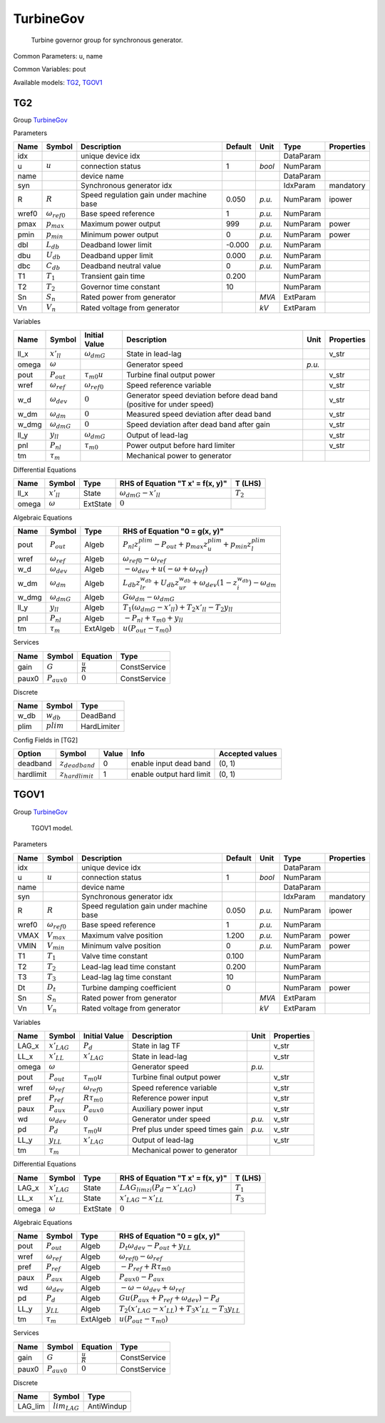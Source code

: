 .. _TurbineGov:

================================================================================
TurbineGov
================================================================================

    Turbine governor group for synchronous generator.
    

Common Parameters: u, name

Common Variables: pout

Available models:
TG2_,
TGOV1_

.. _TG2:

--------------------------------------------------------------------------------
TG2
--------------------------------------------------------------------------------

Group TurbineGov_


Parameters

+--------+-----------------------+------------------------------------------+---------+--------+-----------+------------+
|  Name  |        Symbol         |               Description                | Default |  Unit  |   Type    | Properties |
+========+=======================+==========================================+=========+========+===========+============+
|  idx   |                       | unique device idx                        |         |        | DataParam |            |
+--------+-----------------------+------------------------------------------+---------+--------+-----------+------------+
|  u     | :math:`u`             | connection status                        | 1       | *bool* | NumParam  |            |
+--------+-----------------------+------------------------------------------+---------+--------+-----------+------------+
|  name  |                       | device name                              |         |        | DataParam |            |
+--------+-----------------------+------------------------------------------+---------+--------+-----------+------------+
|  syn   |                       | Synchronous generator idx                |         |        | IdxParam  | mandatory  |
+--------+-----------------------+------------------------------------------+---------+--------+-----------+------------+
|  R     | :math:`R`             | Speed regulation gain under machine base | 0.050   | *p.u.* | NumParam  | ipower     |
+--------+-----------------------+------------------------------------------+---------+--------+-----------+------------+
|  wref0 | :math:`\omega_{ref0}` | Base speed reference                     | 1       | *p.u.* | NumParam  |            |
+--------+-----------------------+------------------------------------------+---------+--------+-----------+------------+
|  pmax  | :math:`p_{max}`       | Maximum power output                     | 999     | *p.u.* | NumParam  | power      |
+--------+-----------------------+------------------------------------------+---------+--------+-----------+------------+
|  pmin  | :math:`p_{min}`       | Minimum power output                     | 0       | *p.u.* | NumParam  | power      |
+--------+-----------------------+------------------------------------------+---------+--------+-----------+------------+
|  dbl   | :math:`L_{db}`        | Deadband lower limit                     | -0.000  | *p.u.* | NumParam  |            |
+--------+-----------------------+------------------------------------------+---------+--------+-----------+------------+
|  dbu   | :math:`U_{db}`        | Deadband upper limit                     | 0.000   | *p.u.* | NumParam  |            |
+--------+-----------------------+------------------------------------------+---------+--------+-----------+------------+
|  dbc   | :math:`C_{db}`        | Deadband neutral value                   | 0       | *p.u.* | NumParam  |            |
+--------+-----------------------+------------------------------------------+---------+--------+-----------+------------+
|  T1    | :math:`T_1`           | Transient gain time                      | 0.200   |        | NumParam  |            |
+--------+-----------------------+------------------------------------------+---------+--------+-----------+------------+
|  T2    | :math:`T_2`           | Governor time constant                   | 10      |        | NumParam  |            |
+--------+-----------------------+------------------------------------------+---------+--------+-----------+------------+
|  Sn    | :math:`S_n`           | Rated power from generator               |         | *MVA*  | ExtParam  |            |
+--------+-----------------------+------------------------------------------+---------+--------+-----------+------------+
|  Vn    | :math:`V_n`           | Rated voltage from generator             |         | *kV*   | ExtParam  |            |
+--------+-----------------------+------------------------------------------+---------+--------+-----------+------------+

Variables

+--------+----------------------+-----------------------+-----------------------------------------------------------------------+--------+------------+
|  Name  |        Symbol        |     Initial Value     |                              Description                              |  Unit  | Properties |
+========+======================+=======================+=======================================================================+========+============+
|  ll_x  | :math:`x'_{ll}`      | :math:`\omega_{dmG}`  | State in lead-lag                                                     |        | v_str      |
+--------+----------------------+-----------------------+-----------------------------------------------------------------------+--------+------------+
|  omega | :math:`\omega`       |                       | Generator speed                                                       | *p.u.* |            |
+--------+----------------------+-----------------------+-----------------------------------------------------------------------+--------+------------+
|  pout  | :math:`P_{out}`      | :math:`\tau_{m0} u`   | Turbine final output power                                            |        | v_str      |
+--------+----------------------+-----------------------+-----------------------------------------------------------------------+--------+------------+
|  wref  | :math:`\omega_{ref}` | :math:`\omega_{ref0}` | Speed reference variable                                              |        | v_str      |
+--------+----------------------+-----------------------+-----------------------------------------------------------------------+--------+------------+
|  w_d   | :math:`\omega_{dev}` | :math:`0`             | Generator speed deviation before dead band (positive for under speed) |        | v_str      |
+--------+----------------------+-----------------------+-----------------------------------------------------------------------+--------+------------+
|  w_dm  | :math:`\omega_{dm}`  | :math:`0`             | Measured speed deviation after dead band                              |        | v_str      |
+--------+----------------------+-----------------------+-----------------------------------------------------------------------+--------+------------+
|  w_dmg | :math:`\omega_{dmG}` | :math:`0`             | Speed deviation after dead band after gain                            |        | v_str      |
+--------+----------------------+-----------------------+-----------------------------------------------------------------------+--------+------------+
|  ll_y  | :math:`y_{ll}`       | :math:`\omega_{dmG}`  | Output of lead-lag                                                    |        | v_str      |
+--------+----------------------+-----------------------+-----------------------------------------------------------------------+--------+------------+
|  pnl   | :math:`P_{nl}`       | :math:`\tau_{m0}`     | Power output before hard limiter                                      |        | v_str      |
+--------+----------------------+-----------------------+-----------------------------------------------------------------------+--------+------------+
|  tm    | :math:`\tau_m`       |                       | Mechanical power to generator                                         |        |            |
+--------+----------------------+-----------------------+-----------------------------------------------------------------------+--------+------------+

Differential Equations

+--------+-----------------+----------+----------------------------------+-------------+
|  Name  |     Symbol      |   Type   | RHS of Equation "T x' = f(x, y)" |   T (LHS)   |
+========+=================+==========+==================================+=============+
|  ll_x  | :math:`x'_{ll}` | State    | :math:`\omega_{dmG} - x'_{ll}`   | :math:`T_2` |
+--------+-----------------+----------+----------------------------------+-------------+
|  omega | :math:`\omega`  | ExtState | :math:`0`                        |             |
+--------+-----------------+----------+----------------------------------+-------------+

Algebraic Equations

+--------+----------------------+----------+----------------------------------------------------------------------------------------------------------------------+
|  Name  |        Symbol        |   Type   |                                            RHS of Equation "0 = g(x, y)"                                             |
+========+======================+==========+======================================================================================================================+
|  pout  | :math:`P_{out}`      | Algeb    | :math:`P_{nl} z_{i}^{plim} - P_{out} + p_{max} z_{u}^{plim} + p_{min} z_{l}^{plim}`                                  |
+--------+----------------------+----------+----------------------------------------------------------------------------------------------------------------------+
|  wref  | :math:`\omega_{ref}` | Algeb    | :math:`\omega_{ref0} - \omega_{ref}`                                                                                 |
+--------+----------------------+----------+----------------------------------------------------------------------------------------------------------------------+
|  w_d   | :math:`\omega_{dev}` | Algeb    | :math:`- \omega_{dev} + u \left(- \omega + \omega_{ref}\right)`                                                      |
+--------+----------------------+----------+----------------------------------------------------------------------------------------------------------------------+
|  w_dm  | :math:`\omega_{dm}`  | Algeb    | :math:`L_{db} z_{lr}^{w_{db}} + U_{db} z_{ur}^{w_{db}} + \omega_{dev} \left(1 - z_{i}^{w_{db}}\right) - \omega_{dm}` |
+--------+----------------------+----------+----------------------------------------------------------------------------------------------------------------------+
|  w_dmg | :math:`\omega_{dmG}` | Algeb    | :math:`G \omega_{dm} - \omega_{dmG}`                                                                                 |
+--------+----------------------+----------+----------------------------------------------------------------------------------------------------------------------+
|  ll_y  | :math:`y_{ll}`       | Algeb    | :math:`T_{1} \left(\omega_{dmG} - x'_{ll}\right) + T_{2} x'_{ll} - T_{2} y_{ll}`                                     |
+--------+----------------------+----------+----------------------------------------------------------------------------------------------------------------------+
|  pnl   | :math:`P_{nl}`       | Algeb    | :math:`- P_{nl} + \tau_{m0} + y_{ll}`                                                                                |
+--------+----------------------+----------+----------------------------------------------------------------------------------------------------------------------+
|  tm    | :math:`\tau_m`       | ExtAlgeb | :math:`u \left(P_{out} - \tau_{m0}\right)`                                                                           |
+--------+----------------------+----------+----------------------------------------------------------------------------------------------------------------------+

Services

+--------+------------------+---------------------+--------------+
|  Name  |      Symbol      |      Equation       |     Type     |
+========+==================+=====================+==============+
|  gain  | :math:`G`        | :math:`\frac{u}{R}` | ConstService |
+--------+------------------+---------------------+--------------+
|  paux0 | :math:`P_{aux0}` | :math:`0`           | ConstService |
+--------+------------------+---------------------+--------------+

Discrete

+-------+--------------+-------------+
| Name  |    Symbol    |    Type     |
+=======+==============+=============+
|  w_db | :math:`w_db` | DeadBand    |
+-------+--------------+-------------+
|  plim | :math:`plim` | HardLimiter |
+-------+--------------+-------------+


Config Fields in [TG2]

+------------+-----------------------+-------+--------------------------+-----------------+
|   Option   |        Symbol         | Value |           Info           | Accepted values |
+============+=======================+=======+==========================+=================+
|  deadband  | :math:`z_{deadband}`  | 0     | enable input dead band   | (0, 1)          |
+------------+-----------------------+-------+--------------------------+-----------------+
|  hardlimit | :math:`z_{hardlimit}` | 1     | enable output hard limit | (0, 1)          |
+------------+-----------------------+-------+--------------------------+-----------------+


.. _TGOV1:

--------------------------------------------------------------------------------
TGOV1
--------------------------------------------------------------------------------

Group TurbineGov_


    TGOV1 model.
    
Parameters

+--------+-----------------------+------------------------------------------+---------+--------+-----------+------------+
|  Name  |        Symbol         |               Description                | Default |  Unit  |   Type    | Properties |
+========+=======================+==========================================+=========+========+===========+============+
|  idx   |                       | unique device idx                        |         |        | DataParam |            |
+--------+-----------------------+------------------------------------------+---------+--------+-----------+------------+
|  u     | :math:`u`             | connection status                        | 1       | *bool* | NumParam  |            |
+--------+-----------------------+------------------------------------------+---------+--------+-----------+------------+
|  name  |                       | device name                              |         |        | DataParam |            |
+--------+-----------------------+------------------------------------------+---------+--------+-----------+------------+
|  syn   |                       | Synchronous generator idx                |         |        | IdxParam  | mandatory  |
+--------+-----------------------+------------------------------------------+---------+--------+-----------+------------+
|  R     | :math:`R`             | Speed regulation gain under machine base | 0.050   | *p.u.* | NumParam  | ipower     |
+--------+-----------------------+------------------------------------------+---------+--------+-----------+------------+
|  wref0 | :math:`\omega_{ref0}` | Base speed reference                     | 1       | *p.u.* | NumParam  |            |
+--------+-----------------------+------------------------------------------+---------+--------+-----------+------------+
|  VMAX  | :math:`V_{max}`       | Maximum valve position                   | 1.200   | *p.u.* | NumParam  | power      |
+--------+-----------------------+------------------------------------------+---------+--------+-----------+------------+
|  VMIN  | :math:`V_{min}`       | Minimum valve position                   | 0       | *p.u.* | NumParam  | power      |
+--------+-----------------------+------------------------------------------+---------+--------+-----------+------------+
|  T1    | :math:`T_1`           | Valve time constant                      | 0.100   |        | NumParam  |            |
+--------+-----------------------+------------------------------------------+---------+--------+-----------+------------+
|  T2    | :math:`T_2`           | Lead-lag lead time constant              | 0.200   |        | NumParam  |            |
+--------+-----------------------+------------------------------------------+---------+--------+-----------+------------+
|  T3    | :math:`T_3`           | Lead-lag lag time constant               | 10      |        | NumParam  |            |
+--------+-----------------------+------------------------------------------+---------+--------+-----------+------------+
|  Dt    | :math:`D_t`           | Turbine damping coefficient              | 0       |        | NumParam  | power      |
+--------+-----------------------+------------------------------------------+---------+--------+-----------+------------+
|  Sn    | :math:`S_n`           | Rated power from generator               |         | *MVA*  | ExtParam  |            |
+--------+-----------------------+------------------------------------------+---------+--------+-----------+------------+
|  Vn    | :math:`V_n`           | Rated voltage from generator             |         | *kV*   | ExtParam  |            |
+--------+-----------------------+------------------------------------------+---------+--------+-----------+------------+

Variables

+--------+----------------------+-----------------------+----------------------------------+--------+------------+
|  Name  |        Symbol        |     Initial Value     |           Description            |  Unit  | Properties |
+========+======================+=======================+==================================+========+============+
|  LAG_x | :math:`x'_{LAG}`     | :math:`P_{d}`         | State in lag TF                  |        | v_str      |
+--------+----------------------+-----------------------+----------------------------------+--------+------------+
|  LL_x  | :math:`x'_{LL}`      | :math:`x'_{LAG}`      | State in lead-lag                |        | v_str      |
+--------+----------------------+-----------------------+----------------------------------+--------+------------+
|  omega | :math:`\omega`       |                       | Generator speed                  | *p.u.* |            |
+--------+----------------------+-----------------------+----------------------------------+--------+------------+
|  pout  | :math:`P_{out}`      | :math:`\tau_{m0} u`   | Turbine final output power       |        | v_str      |
+--------+----------------------+-----------------------+----------------------------------+--------+------------+
|  wref  | :math:`\omega_{ref}` | :math:`\omega_{ref0}` | Speed reference variable         |        | v_str      |
+--------+----------------------+-----------------------+----------------------------------+--------+------------+
|  pref  | :math:`P_{ref}`      | :math:`R \tau_{m0}`   | Reference power input            |        | v_str      |
+--------+----------------------+-----------------------+----------------------------------+--------+------------+
|  paux  | :math:`P_{aux}`      | :math:`P_{aux0}`      | Auxiliary power input            |        | v_str      |
+--------+----------------------+-----------------------+----------------------------------+--------+------------+
|  wd    | :math:`\omega_{dev}` | :math:`0`             | Generator under speed            | *p.u.* | v_str      |
+--------+----------------------+-----------------------+----------------------------------+--------+------------+
|  pd    | :math:`P_{d}`        | :math:`\tau_{m0} u`   | Pref plus under speed times gain | *p.u.* | v_str      |
+--------+----------------------+-----------------------+----------------------------------+--------+------------+
|  LL_y  | :math:`y_{LL}`       | :math:`x'_{LAG}`      | Output of lead-lag               |        | v_str      |
+--------+----------------------+-----------------------+----------------------------------+--------+------------+
|  tm    | :math:`\tau_m`       |                       | Mechanical power to generator    |        |            |
+--------+----------------------+-----------------------+----------------------------------+--------+------------+

Differential Equations

+--------+------------------+----------+----------------------------------------------------+-------------+
|  Name  |      Symbol      |   Type   |          RHS of Equation "T x' = f(x, y)"          |   T (LHS)   |
+========+==================+==========+====================================================+=============+
|  LAG_x | :math:`x'_{LAG}` | State    | :math:`LAG_{lim zi} \left(P_{d} - x'_{LAG}\right)` | :math:`T_1` |
+--------+------------------+----------+----------------------------------------------------+-------------+
|  LL_x  | :math:`x'_{LL}`  | State    | :math:`x'_{LAG} - x'_{LL}`                         | :math:`T_3` |
+--------+------------------+----------+----------------------------------------------------+-------------+
|  omega | :math:`\omega`   | ExtState | :math:`0`                                          |             |
+--------+------------------+----------+----------------------------------------------------+-------------+

Algebraic Equations

+-------+----------------------+----------+------------------------------------------------------------------------------+
| Name  |        Symbol        |   Type   |                        RHS of Equation "0 = g(x, y)"                         |
+=======+======================+==========+==============================================================================+
|  pout | :math:`P_{out}`      | Algeb    | :math:`D_{t} \omega_{dev} - P_{out} + y_{LL}`                                |
+-------+----------------------+----------+------------------------------------------------------------------------------+
|  wref | :math:`\omega_{ref}` | Algeb    | :math:`\omega_{ref0} - \omega_{ref}`                                         |
+-------+----------------------+----------+------------------------------------------------------------------------------+
|  pref | :math:`P_{ref}`      | Algeb    | :math:`- P_{ref} + R \tau_{m0}`                                              |
+-------+----------------------+----------+------------------------------------------------------------------------------+
|  paux | :math:`P_{aux}`      | Algeb    | :math:`P_{aux0} - P_{aux}`                                                   |
+-------+----------------------+----------+------------------------------------------------------------------------------+
|  wd   | :math:`\omega_{dev}` | Algeb    | :math:`- \omega - \omega_{dev} + \omega_{ref}`                               |
+-------+----------------------+----------+------------------------------------------------------------------------------+
|  pd   | :math:`P_{d}`        | Algeb    | :math:`G u \left(P_{aux} + P_{ref} + \omega_{dev}\right) - P_{d}`            |
+-------+----------------------+----------+------------------------------------------------------------------------------+
|  LL_y | :math:`y_{LL}`       | Algeb    | :math:`T_{2} \left(x'_{LAG} - x'_{LL}\right) + T_{3} x'_{LL} - T_{3} y_{LL}` |
+-------+----------------------+----------+------------------------------------------------------------------------------+
|  tm   | :math:`\tau_m`       | ExtAlgeb | :math:`u \left(P_{out} - \tau_{m0}\right)`                                   |
+-------+----------------------+----------+------------------------------------------------------------------------------+

Services

+--------+------------------+---------------------+--------------+
|  Name  |      Symbol      |      Equation       |     Type     |
+========+==================+=====================+==============+
|  gain  | :math:`G`        | :math:`\frac{u}{R}` | ConstService |
+--------+------------------+---------------------+--------------+
|  paux0 | :math:`P_{aux0}` | :math:`0`           | ConstService |
+--------+------------------+---------------------+--------------+

Discrete

+----------+-------------------+------------+
|   Name   |      Symbol       |    Type    |
+==========+===================+============+
|  LAG_lim | :math:`lim_{LAG}` | AntiWindup |
+----------+-------------------+------------+


